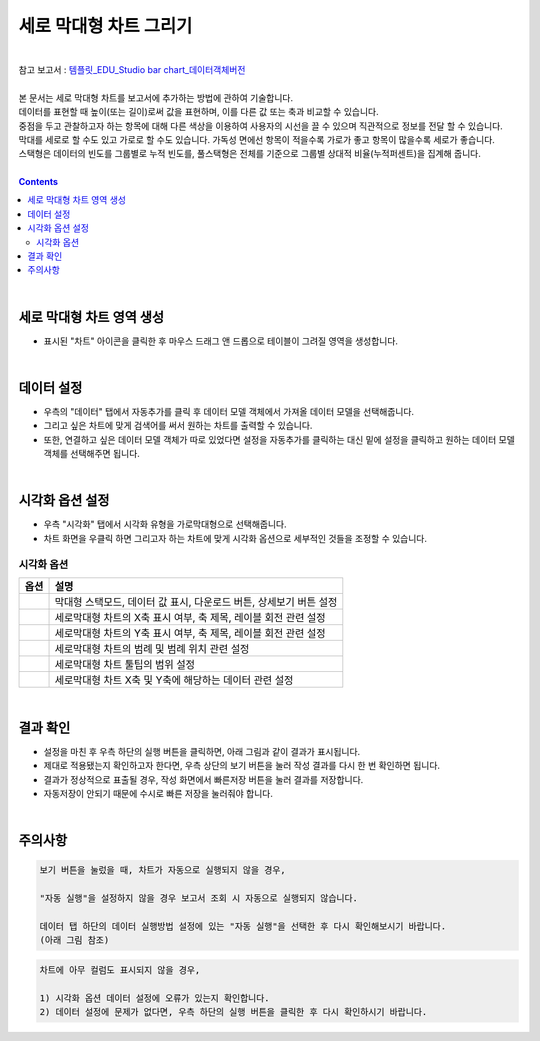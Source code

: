 ===================================================================
세로 막대형 차트 그리기
===================================================================
| 
| 참고 보고서 : `템플릿_EDU_Studio bar chart_데이터객체버전 <http://b-iris.mobigen.com:80/studio/exported/50ea46ddbfdd4d08bdadfb2807288f18216f89453294478092bfa369c587a4df>`__ 
| 
| 본 문서는 세로 막대형 차트를 보고서에 추가하는 방법에 관하여 기술합니다.
| 데이터를 표현할 때 높이(또는 길이)로써 값을 표현하며, 이를 다른 값 또는 축과 비교할 수 있습니다.
| 중점을 두고 관찰하고자 하는 항목에 대해 다른 색상을 이용하여 사용자의 시선을 끌 수 있으며 직관적으로 정보를 전달 할 수 있습니다.
| 막대를 세로로 할 수도 있고 가로로 할 수도 있습니다. 가독성 면에선 항목이 적을수록 가로가 좋고 항목이 많을수록 세로가 좋습니다.
| 스택형은 데이터의 빈도를 그룹별로 누적 빈도를, 풀스택형은 전체를 기준으로 그룹별 상대적 비율(누적퍼센트)을 집계해 줍니다.
|
 
.. contents::
    :backlinks: top
    
| 
-------------------------------------------------------------------
세로 막대형 차트 영역 생성
-------------------------------------------------------------------
- 표시된 "차트" 아이콘을 클릭한 후 마우스 드래그 앤 드롭으로 테이블이 그려질 영역을 생성합니다.


.. image:: ./images/tu_01.png
    :alt: 세로막대형_차트영역생성
| 
-------------------------------------------------------------------
데이터 설정
-------------------------------------------------------------------
- 우측의 "데이터" 탭에서 자동추가를 클릭 후 데이터 모델 객체에서 가져올 데이터 모델을 선택해줍니다.
- 그리고 싶은 차트에 맞게 검색어를 써서 원하는 차트를 출력할 수 있습니다.
- 또한, 연결하고 싶은 데이터 모델 객체가 따로 있었다면 설정을 자동추가를 클릭하는 대신 밑에 설정을 클릭하고 원하는 데이터 모델 객체를 선택해주면 됩니다.


.. image:: ./images/bar_08.png
    :alt: 세로막대형_데이터설정
| 
-------------------------------------------------------------------
시각화 옵션 설정
-------------------------------------------------------------------
- 우측 "시각화" 탭에서 시각화 유형을 가로막대형으로 선택해줍니다.
- 차트 화면을 우클릭 하면 그리고자 하는 차트에 맞게 시각화 옵션으로 세부적인 것들을  조정할 수 있습니다.


.. image:: ./images/bar_07.png
    :alt: 세로막대형_시각화 옵션 설정

시각화 옵션
=================================================================

.. |opt1| image:: ./images/bar_01.PNG
    :scale: 90%
    :alt: 세로막대형 시각화 옵션 (1)

.. |opt2| image:: ./images/bar_02.PNG
    :scale: 90%
    :alt: 세로막대형 시각화 옵션 (2)

.. |opt3| image:: ./images/bar_03.PNG
    :scale: 90%
    :alt: 세로막대형 시각화 옵션 (3)

.. |opt4| image:: ./images/bar_04.PNG
    :scale: 90%
    :alt: 세로막대형 시각화 옵션 (4)

.. |opt5| image:: ./images/bar_05.PNG
    :scale: 90%
    :alt: 세로막대형 시각화 옵션 (5)

.. |opt6| image:: ./images/bar_06.PNG
    :scale: 90%
    :alt: 세로막대형 시각화 옵션 (6)

.. list-table::
   :header-rows: 1

   * - 옵션
     - 설명
   * - |opt1|
     - 막대형 스택모드, 데이터 값 표시, 다운로드 버튼, 상세보기 버튼 설정
   * - |opt2|
     - 세로막대형 차트의 X축 표시 여부, 축 제목, 레이블 회전 관련 설정
   * - |opt3|
     - 세로막대형 차트의 Y축 표시 여부, 축 제목, 레이블 회전 관련 설정
   * - |opt4|
     - 세로막대형 차트의 범례 및 범례 위치 관련 설정
   * - |opt5|
     - 세로막대형 차트 툴팁의 범위 설정
   * - |opt6|
     - 세로막대형 차트 X축 및 Y축에 해당하는 데이터 관련 설정

| 
-------------------------------------------------------------------
결과 확인
-------------------------------------------------------------------
- 설정을 마친 후 우측 하단의 실행 버튼을 클릭하면, 아래 그림과 같이 결과가 표시됩니다.
- 제대로 적용됐는지 확인하고자 한다면, 우측 상단의 보기 버튼을 눌러 작성 결과를 다시 한 번 확인하면 됩니다.
- 결과가 정상적으로 표출될 경우, 작성 화면에서 빠른저장 버튼을 눌러 결과를 저장합니다.
- 자동저장이 안되기 때문에 수시로 빠른 저장을 눌러줘야 합니다.

.. image:: ./images/bar_09.png
    :alt: 세로막대형_시각화 결과 확인

| 
-------------------------------------------------------------------
주의사항
-------------------------------------------------------------------

.. code::

    보기 버튼을 눌렀을 때, 차트가 자동으로 실행되지 않을 경우,

    "자동 실행"을 설정하지 않을 경우 보고서 조회 시 자동으로 실행되지 않습니다.

    데이터 탭 하단의 데이터 실행방법 설정에 있는 "자동 실행"을 선택한 후 다시 확인해보시기 바랍니다.
    (아래 그림 참조)

.. image:: ./images/tu_02.png
    :scale: 90%
    :alt: 자동실행 설정

.. code::

    차트에 아무 컬럼도 표시되지 않을 경우,

    1) 시각화 옵션 데이터 설정에 오류가 있는지 확인합니다.
    2) 데이터 설정에 문제가 없다면, 우측 하단의 실행 버튼을 클릭한 후 다시 확인하시기 바랍니다.


